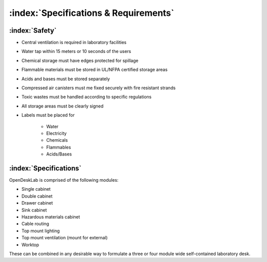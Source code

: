 ======================================
:index:`Specifications & Requirements`
======================================

:index:`Safety`
---------------

- Central ventilation is required in laboratory facilities
- Water tap within 15 meters or 10 seconds of the users
- Chemical storage must have edges protected for spillage
- Flammable materials must be stored in UL/NFPA certified storage areas
- Acids and bases must be stored separately
- Compressed air canisters must me fixed securely with fire resistant strands
- Toxic wastes must be handled according to specific regulations
- All storage areas must be clearly signed
- Labels must be placed for

    - Water
    - Electricity
    - Chemicals
    - Flammables
    - Acids/Bases

:index:`Specifications`
-----------------------
OpenDeskLab is comprised of the following modules:

- Single cabinet
- Double cabinet
- Drawer cabinet
- Sink cabinet
- Hazardous materials cabinet
- Cable routing
- Top mount lighting
- Top mount ventilation (mount for external)
- Worktop

These can be combined in any desirable way to formulate a three or four module wide self-contained laboratory desk.